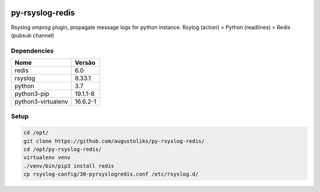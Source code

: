 .. image:: https://readthedocs.org/projects/py-rsyslog-redis/badge/?version=latest
    :target: https://py-rsyslog-redis.readthedocs.io/en/latest/?badge=latest
    :alt: Documentation Status

.. image:: https://app.codacy.com/project/badge/Grade/2622e60889dc4d649f3c35b06935549b
    :target: https://app.codacy.com/gh/augustoliks/py-rsyslog-redis

.. image:: https://codecov.io/gh/augustoliks/py-rsyslog-redis/branch/main/graph/badge.svg?token=EHJKGJKW3T
    :target: https://codecov.io/gh/augustoliks/py-rsyslog-redis

.. image:: https://travis-ci.com/augustoliks/py-rsyslog-redis.svg?branch=main
    :target: https://travis-ci.com/github/augustoliks/py-rsyslog-redis

py-rsyslog-redis
================

Rsyslog *omprog* plugin, propagate message logs for python instance. Rsylog (action) > Python (readlines) > Redis (pubsub channel)

Dependencies
------------

+--------------------+----------------------+
| Nome               | Versão               |
+====================+======================+
| redis              | 6.0                  |
+--------------------+----------------------+
| rsyslog            | 8.33.1               |
+--------------------+----------------------+
| python             | 3.7                  |
+--------------------+----------------------+
| python3-pip        | 19.1.1-8             |
+--------------------+----------------------+
| python3-virtualenv | 16.6.2-1             |
+--------------------+----------------------+

Setup
-----

.. code-block:: bash

    cd /opt/
    git clone https://github.com/augustoliks/py-rsyslog-redis/
    cd /opt/py-rsyslog-redis/
    virtualenv venv
    ./venv/bin/pip3 install redis
    cp rsyslog-config/30-pyrsyslogredis.conf /etc/rsyslog.d/
